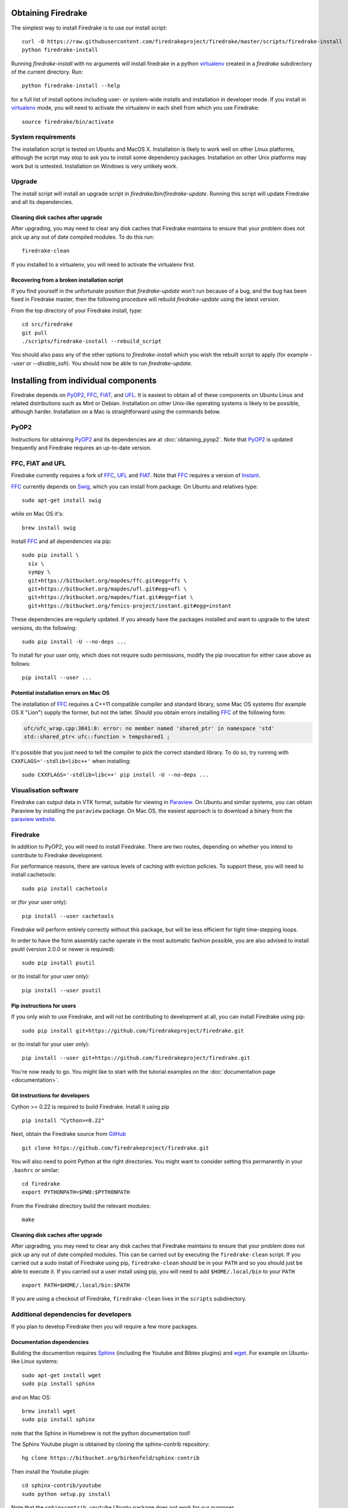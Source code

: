 Obtaining Firedrake
===================

The simplest way to install Firedrake is to use our install script::

  curl -O https://raw.githubusercontent.com/firedrakeproject/firedrake/master/scripts/firedrake-install
  python firedrake-install

Running `firedrake-install` with no arguments will install firedrake in
a python virtualenv_ created in a `firedrake` subdirectory of the
current directory. Run::

  python firedrake-install --help

for a full list of install options including user- or system-wide
installs and installation in developer mode. If you install in
virtualenv_ mode, you will need to activate the virtualenv in each
shell from which you use Firedrake::

  source firedrake/bin/activate


System requirements
-------------------

The installation script is tested on Ubuntu and MacOS X. Installation
is likely to work well on other Linux platforms, although the script
may stop to ask you to install some dependency packages. Installation
on other Unix platforms may work but is untested. Installation on
Windows is very unlikely work.

Upgrade
-------

The install script will install an upgrade script in
`firedrake/bin/firedrake-update`. Running this script will update
Firedrake and all its dependencies.

Cleaning disk caches after upgrade
~~~~~~~~~~~~~~~~~~~~~~~~~~~~~~~~~~

After upgrading, you may need to clear any disk caches that Firedrake
maintains to ensure that your problem does not pick up any out of date
compiled modules. To do this run::

  firedrake-clean

If you installed to a virtualenv, you will need to activate the
virtualenv first.

Recovering from a broken installation script
~~~~~~~~~~~~~~~~~~~~~~~~~~~~~~~~~~~~~~~~~~~~

If you find yourself in the unfortunate position that
`firedrake-update` won't run because of a bug, and the bug has been
fixed in Firedrake master, then the following procedure will rebuild
`firedrake-update` using the latest version.

From the top directory of your Firedrake install,
type::

  cd src/firedrake
  git pull
  ./scripts/firedrake-install --rebuild_script

You should also pass any of the other options to `firedrake-install`
which you wish the rebuilt script to apply (for example `--user` or
`--disable_ssh`). You should now be able to run `firedrake-update`. 


Installing from individual components
=====================================

Firedrake depends on PyOP2_, FFC_, FIAT_, and UFL_. It is easiest to obtain
all of these components on Ubuntu Linux and related distributions such as Mint
or Debian. Installation on other Unix-like operating systems is likely to be
possible, although harder. Installation on a Mac is straightforward using the
commands below.

PyOP2
-----

Instructions for obtaining PyOP2_ and its dependencies are at
:doc:`obtaining_pyop2`. Note that PyOP2_ is updated frequently and Firedrake
requires an up-to-date version.

FFC, FIAT and UFL
-----------------

Firedrake currently requires a fork of FFC_, UFL_ and FIAT_.  Note that FFC_
requires a version of Instant_.

FFC_ currently depends on Swig_, which you can install from
package. On Ubuntu and relatives type::

  sudo apt-get install swig

while on Mac OS it's::

  brew install swig

Install FFC_ and all dependencies via pip::

  sudo pip install \
    six \
    sympy \
    git+https://bitbucket.org/mapdes/ffc.git#egg=ffc \
    git+https://bitbucket.org/mapdes/ufl.git#egg=ufl \
    git+https://bitbucket.org/mapdes/fiat.git#egg=fiat \
    git+https://bitbucket.org/fenics-project/instant.git#egg=instant

These dependencies are regularly updated. If you already have the packages
installed and want to upgrade to the latest versions, do the following::

  sudo pip install -U --no-deps ...

To install for your user only, which does not require sudo permissions,
modify the pip invocation for either case above as follows::

  pip install --user ...

Potential installation errors on Mac OS
~~~~~~~~~~~~~~~~~~~~~~~~~~~~~~~~~~~~~~~

The installation of FFC_ requires a C++11 compatible compiler and
standard library, some Mac OS systems (for example OS X "Lion")
supply the former, but not the latter.  Should you obtain errors
installing FFC_ of the following form:

.. code-block:: c

   ufc/ufc_wrap.cpp:3841:8: error: no member named 'shared_ptr' in namespace 'std'
   std::shared_ptr< ufc::function > tempshared1 ;

It's possible that you just need to tell the compiler to pick the
correct standard library.  To do so, try running with
``CXXFLAGS='-stdlib=libc++'`` when installing::

  sudo CXXFLAGS='-stdlib=libc++' pip install -U --no-deps ...

Visualisation software
----------------------

Firedrake can output data in VTK format, suitable for viewing in
Paraview_.  On Ubuntu and similar systems, you can obtain Paraview by
installing the ``paraview`` package.  On Mac OS, the easiest approach
is to download a binary from the `paraview website <Paraview_>`_.

Firedrake
---------

In addition to PyOP2, you will need to install Firedrake. There are two
routes, depending on whether you intend to contribute to Firedrake
development.

For performance reasons, there are various levels of caching with
eviction policies.  To support these, you will need to install
cachetools::

   sudo pip install cachetools

or (for your user only)::

   pip install --user cachetools

Firedrake will perform entirely correctly without this package, but
will be less efficient for tight time-stepping loops.

In order to have the form assembly cache operate in the most automatic
fashion possible, you are also advised to install psutil (version 2.0.0
or newer is required)::

  sudo pip install psutil

or (to install for your user only)::

  pip install --user psutil

Pip instructions for users
~~~~~~~~~~~~~~~~~~~~~~~~~~

If you only wish to use Firedrake, and will not be contributing to
development at all, you can install Firedrake using pip::

  sudo pip install git+https://github.com/firedrakeproject/firedrake.git

or (to install for your user only)::

  pip install --user git+https://github.com/firedrakeproject/firedrake.git

You're now ready to go. You might like to start with the tutorial
examples on the :doc:`documentation page <documentation>`.

Git instructions for developers
~~~~~~~~~~~~~~~~~~~~~~~~~~~~~~~

Cython >= 0.22 is required to build Firedrake. Install it using pip ::

 pip install "Cython>=0.22"

Next, obtain the Firedrake source from GitHub_ ::

 git clone https://github.com/firedrakeproject/firedrake.git

You will also need to point Python at the right directories. You might
want to consider setting this permanently in your
``.bashrc`` or similar::

  cd firedrake
  export PYTHONPATH=$PWD:$PYTHONPATH

From the Firedrake directory build the relevant modules::

 make

Cleaning disk caches after upgrade
~~~~~~~~~~~~~~~~~~~~~~~~~~~~~~~~~~

After upgrading, you may need to clear any disk caches that Firedrake
maintains to ensure that your problem does not pick up any out of date
compiled modules.  This can be carried out by executing the
``firedrake-clean`` script.  If you carried out a sudo install of
Firedrake using pip, ``firedrake-clean`` should be in your ``PATH``
and so you should just be able to execute it.  If you carried out a
user install using pip, you will need to add ``$HOME/.local/bin`` to
your ``PATH`` ::

  export PATH=$HOME/.local/bin:$PATH

If you are using a checkout of Firedrake, ``firedrake-clean`` lives in
the ``scripts`` subdirectory.

Additional dependencies for developers
--------------------------------------

If you plan to develop Firedrake then you will require a few more
packages. 

Documentation dependencies
~~~~~~~~~~~~~~~~~~~~~~~~~~

Building the documention requires Sphinx_
(including the Youtube and Bibtex plugins) and wget_. For example on Ubuntu-like
Linux systems::

  sudo apt-get install wget
  sudo pip install sphinx

and on Mac OS::

  brew install wget
  sudo pip install sphinx 

note that the Sphinx in Homebrew is not the python documentation tool!

The Sphinx Youtube plugin is obtained by cloning the sphinx-contrib
repository::

  hg clone https://bitbucket.org/birkenfeld/sphinx-contrib

Then install the Youtube plugin::

  cd sphinx-contrib/youtube
  sudo python setup.py install

Note that the ``sphinxcontrib.youtube`` Ubuntu package does not work
for our purposes.

Finally install the Bibtex plugin::

  sudo pip install sphinxcontrib-bibtex

.. _PyOP2: http://op2.github.io/PyOP2
.. _FFC: https://bitbucket.org/mapdes/ffc
.. _FIAT: https://bitbucket.org/mapdes/fiat
.. _UFL: https://bitbucket.org/mapdes/ufl
.. _Instant: https://bitbucket.org/fenics-project/instant
.. _GitHub: https://github.com/firedrakeproject/firedrake
.. _Paraview: http://www.paraview.org
.. _Sphinx: http://www.sphinx-doc.org
.. _wget: http://www.gnu.org/software/wget/
.. _Swig: http://www.swig.org/
.. _virtualenv: https://virtualenv.pypa.io/
